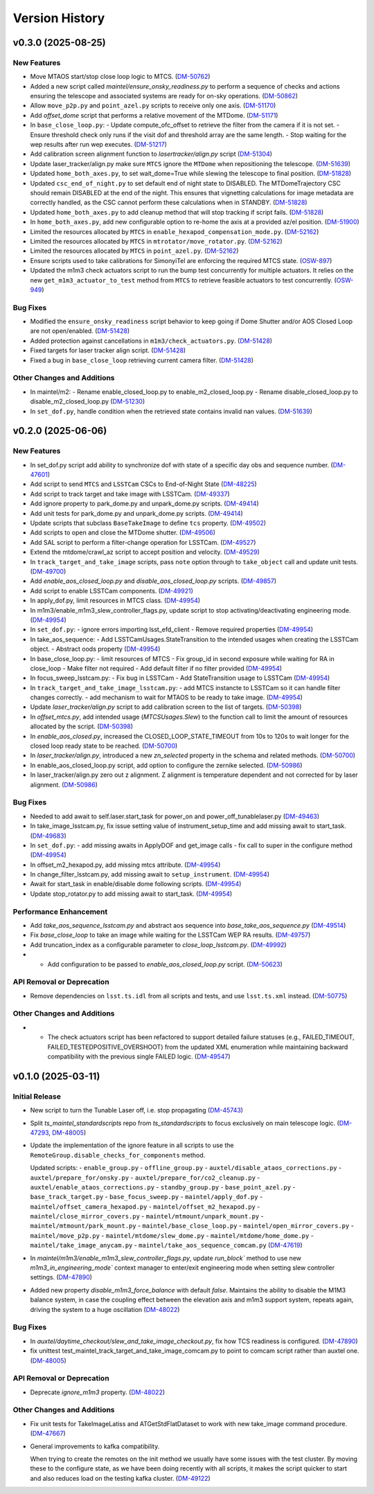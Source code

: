 .. py:currentmodule:: lsst.ts.maintel.standardscripts

.. _lsst.ts.maintel.standardscripts.version_history:

===============
Version History
===============

.. towncrier release notes start

v0.3.0 (2025-08-25)
===================

New Features
------------

- Move MTAOS start/stop close loop logic to MTCS. (`DM-50762 <https://rubinobs.atlassian.net//browse/DM-50762>`_)
- Added a new script called `maintel/ensure_onsky_readiness.py` to perform a sequence of checks and actions ensuring the telescope and associated systems are ready for on-sky operations. (`DM-50862 <https://rubinobs.atlassian.net//browse/DM-50862>`_)
- Allow ``move_p2p.py`` and ``point_azel.py`` scripts to receive only one axis. (`DM-51170 <https://rubinobs.atlassian.net//browse/DM-51170>`_)
- Add `offset_dome` script that performs a relative movement of the MTDome. (`DM-51171 <https://rubinobs.atlassian.net//browse/DM-51171>`_)
- In ``base_close_loop.py``:
  - Update compute_ofc_offset to retrieve the filter from the camera if it is not set.
  - Ensure threshold check only runs if the visit dof and threshold array are the same length.
  - Stop waiting for the wep results after run wep executes. (`DM-51217 <https://rubinobs.atlassian.net//browse/DM-51217>`_)
- Add calibration screen alignment function to `lasertracker/align.py` script (`DM-51304 <https://rubinobs.atlassian.net//browse/DM-51304>`_)
- Update laser_tracker/align.py make sure ``MTCS`` ignore the ``MTDome`` when repositioning the telescope. (`DM-51639 <https://rubinobs.atlassian.net//browse/DM-51639>`_)
- Updated ``home_both_axes.py``, to set wait_dome=True while slewing the telescope to final position. (`DM-51828 <https://rubinobs.atlassian.net//browse/DM-51828>`_)
- Updated ``csc_end_of_night.py`` to set default end of night state to DISABLED. The MTDomeTrajectory CSC should remain DISABLED at the end of the night. This ensures that vignetting calculations for image metadata are correctly handled, as the CSC cannot perform these calculations when in STANDBY. (`DM-51828 <https://rubinobs.atlassian.net//browse/DM-51828>`_)
- Updated ``home_both_axes.py`` to add cleanup method that will stop tracking if script fails. (`DM-51828 <https://rubinobs.atlassian.net//browse/DM-51828>`_)
- In ``home_both_axes.py``, add new configurable option to re-home the axis at a provided az/el position. (`DM-51900 <https://rubinobs.atlassian.net//browse/DM-51900>`_)
- Limited the resources allocated by ``MTCS`` in ``enable_hexapod_compensation_mode.py``. (`DM-52162 <https://rubinobs.atlassian.net//browse/DM-52162>`_)
- Limited the resources allocated by ``MTCS`` in ``mtrotator/move_rotator.py``. (`DM-52162 <https://rubinobs.atlassian.net//browse/DM-52162>`_)
- Limited the resources allocated by ``MTCS`` in ``point_azel.py``. (`DM-52162 <https://rubinobs.atlassian.net//browse/DM-52162>`_)
- Ensure scripts used to take calibrations for SimonyiTel are enforcing the required MTCS state. (`OSW-897 <https://rubinobs.atlassian.net//browse/OSW-897>`_)
- Updated the m1m3 check actuators script to run the bump test concurrently for multiple actuators. It relies on the new ``get_m1m3_actuator_to_test`` method from ``MTCS`` to retrieve feasible actuators to test concurrently. (`OSW-949 <https://rubinobs.atlassian.net//browse/OSW-949>`_)


Bug Fixes
---------

- Modified the ``ensure_onsky_readiness`` script behavior to keep going if Dome Shutter and/or AOS Closed Loop are not open/enabled. (`DM-51428 <https://rubinobs.atlassian.net//browse/DM-51428>`_)
- Added protection against cancellations in ``m1m3/check_actuators.py``. (`DM-51428 <https://rubinobs.atlassian.net//browse/DM-51428>`_)
- Fixed targets for laser tracker align script. (`DM-51428 <https://rubinobs.atlassian.net//browse/DM-51428>`_)
- Fixed a bug in ``base_close_loop`` retrieving current camera filter. (`DM-51428 <https://rubinobs.atlassian.net//browse/DM-51428>`_)


Other Changes and Additions
---------------------------

- In maintel/m2:
  - Rename enable_closed_loop.py to enable_m2_closed_loop.py
  - Rename disable_closed_loop.py to disable_m2_closed_loop.py (`DM-51230 <https://rubinobs.atlassian.net//browse/DM-51230>`_)
- In ``set_dof.py``, handle condition when the retrieved state contains invalid nan values. (`DM-51639 <https://rubinobs.atlassian.net//browse/DM-51639>`_)


v0.2.0 (2025-06-06)
===================

New Features
------------

- In set_dof.py script add ability to synchronize dof with state of a specific day obs and sequence number. (`DM-47601 <https://rubinobs.atlassian.net//browse/DM-47601>`_)
- Add script to send ``MTCS`` and ``LSSTCam`` CSCs to End-of-Night State (`DM-48225 <https://rubinobs.atlassian.net//browse/DM-48225>`_)
- Add script to track target and take image with LSSTCam. (`DM-49337 <https://rubinobs.atlassian.net//browse/DM-49337>`_)
- Add ignore property to park_dome.py and unpark_dome.py scripts. (`DM-49414 <https://rubinobs.atlassian.net//browse/DM-49414>`_)
- Add unit tests for park_dome.py and unpark_dome.py scripts. (`DM-49414 <https://rubinobs.atlassian.net//browse/DM-49414>`_)
- Update scripts that subclass ``BaseTakeImage`` to define ``tcs`` property. (`DM-49502 <https://rubinobs.atlassian.net//browse/DM-49502>`_)
- Add scripts to open and close the MTDome shutter. (`DM-49506 <https://rubinobs.atlassian.net//browse/DM-49506>`_)
- Add SAL script to perform a filter-change operation for LSSTCam. (`DM-49527 <https://rubinobs.atlassian.net//browse/DM-49527>`_)
- Extend the mtdome/crawl_az script to accept position and velocity. (`DM-49529 <https://rubinobs.atlassian.net//browse/DM-49529>`_)
- In ``track_target_and_take_image`` scripts, pass ``note`` option through to ``take_object`` call and update unit tests. (`DM-49700 <https://rubinobs.atlassian.net//browse/DM-49700>`_)
- Add `enable_aos_closed_loop.py` and `disable_aos_closed_loop.py` scripts. (`DM-49857 <https://rubinobs.atlassian.net//browse/DM-49857>`_)
- Add script to enable LSSTCam components. (`DM-49921 <https://rubinobs.atlassian.net//browse/DM-49921>`_)
- In apply_dof.py, limit resources in MTCS class. (`DM-49954 <https://rubinobs.atlassian.net//browse/DM-49954>`_)
- In m1m3/enable_m1m3_slew_controller_flags.py, update script to stop activating/deactivating engineering mode. (`DM-49954 <https://rubinobs.atlassian.net//browse/DM-49954>`_)
- In ``set_dof.py``:
  - ignore errors importing lsst_efd_client
  - Remove required properties (`DM-49954 <https://rubinobs.atlassian.net//browse/DM-49954>`_)
- In take_aos_sequence:
  - Add LSSTCamUsages.StateTransition to the intended usages when creating the LSSTCam object.
  - Abstract oods property (`DM-49954 <https://rubinobs.atlassian.net//browse/DM-49954>`_)
- In base_close_loop.py:
  - limit resources of MTCS
  - Fix group_id in second exposure while waiting for RA in close_loop
  - Make filter not required
  - Add default filter if no filter provided (`DM-49954 <https://rubinobs.atlassian.net//browse/DM-49954>`_)
- In focus_sweep_lsstcam.py:
  - Fix bug in LSSTCam
  - Add StateTransition usage to LSSTCam (`DM-49954 <https://rubinobs.atlassian.net//browse/DM-49954>`_)
- In ``track_target_and_take_image_lsstcam.py``:
  - add MTCS instancte to LSSTCam so it can handle filter changes correctly.
  - add mechanism to wait for MTAOS to be ready to take image. (`DM-49954 <https://rubinobs.atlassian.net//browse/DM-49954>`_)
- Update `laser_tracker/align.py` script to add calibration screen to the list of targets. (`DM-50398 <https://rubinobs.atlassian.net//browse/DM-50398>`_)
- In `offset_mtcs.py`, add intended usage (`MTCSUsages.Slew`) to the function call to limit the amount of resources allocated by the script. (`DM-50398 <https://rubinobs.atlassian.net//browse/DM-50398>`_)
- In `enable_aos_closed.py`, increased the CLOSED_LOOP_STATE_TIMEOUT from 10s to 120s to wait longer for the closed loop ready state to be reached. (`DM-50700 <https://rubinobs.atlassian.net//browse/DM-50700>`_)
- In `laser_tracker/align.py`, introduced a new `zn_selected` property in the schema and related methods. (`DM-50700 <https://rubinobs.atlassian.net//browse/DM-50700>`_)
- In enable_aos_closed_loop.py script, add option to configure the zernike selected. (`DM-50986 <https://rubinobs.atlassian.net//browse/DM-50986>`_)
- In laser_tracker/align.py zero out z alignment. Z alignment is temperature dependent and not corrected for by laser alignment. (`DM-50986 <https://rubinobs.atlassian.net//browse/DM-50986>`_)


Bug Fixes
---------

- Needed to add await to self.laser.start_task for power_on and power_off_tunablelaser.py (`DM-49463 <https://rubinobs.atlassian.net//browse/DM-49463>`_)
- In take_image_lsstcam.py, fix issue setting value of instrument_setup_time and add missing await to start_task. (`DM-49683 <https://rubinobs.atlassian.net//browse/DM-49683>`_)
- In ``set_dof.py``:
  - add missing awaits in ApplyDOF and get_image calls
  - fix call to super in the configure method (`DM-49954 <https://rubinobs.atlassian.net//browse/DM-49954>`_)
- In offset_m2_hexapod.py, add missing mtcs attribute. (`DM-49954 <https://rubinobs.atlassian.net//browse/DM-49954>`_)
- In change_filter_lsstcam.py, add missing await to ``setup_instrument``. (`DM-49954 <https://rubinobs.atlassian.net//browse/DM-49954>`_)
- Await for start_task in enable/disable dome following scripts. (`DM-49954 <https://rubinobs.atlassian.net//browse/DM-49954>`_)
- Update stop_rotator.py to add missing await to start_task. (`DM-49954 <https://rubinobs.atlassian.net//browse/DM-49954>`_)


Performance Enhancement
-----------------------

- Add `take_aos_sequence_lsstcam.py` and abstract aos sequence into `base_take_aos_sequence.py` (`DM-49514 <https://rubinobs.atlassian.net//browse/DM-49514>`_)
- Fix `base_close_loop` to take an image while waiting for the LSSTCam WEP RA results. (`DM-49757 <https://rubinobs.atlassian.net//browse/DM-49757>`_)
- Add truncation_index as a configurable parameter to `close_loop_lsstcam.py`. (`DM-49992 <https://rubinobs.atlassian.net//browse/DM-49992>`_)
- * Add configuration to be passed to `enable_aos_closed_loop.py` script. (`DM-50623 <https://rubinobs.atlassian.net//browse/DM-50623>`_)


API Removal or Deprecation
--------------------------

- Remove dependencies on ``lsst.ts.idl`` from all scripts and tests, and use ``lsst.ts.xml`` instead. (`DM-50775 <https://rubinobs.atlassian.net//browse/DM-50775>`_)


Other Changes and Additions
---------------------------

- - The check actuators script has been refactored to support detailed failure statuses
    (e.g., FAILED_TIMEOUT, FAILED_TESTEDPOSITIVE_OVERSHOOT) from the updated XML enumeration 
    while maintaining backward compatibility with the previous single FAILED logic. (`DM-49547 <https://rubinobs.atlassian.net//browse/DM-49547>`_)


v0.1.0 (2025-03-11)
===================

Initial Release
---------------

- New script to turn the Tunable Laser off, i.e. stop propagating (`DM-45743 <https://rubinobs.atlassian.net//browse/DM-45743>`_)
- Split `ts_maintel_standardscripts` repo from `ts_standardscripts`
  to focus exclusively on main telescope logic. (`DM-47293 <https://rubinobs.atlassian.net//browse/DM-47293>`_, `DM-48005 <https://rubinobs.atlassian.net//browse/DM-48005>`_)
- Update the implementation of the ignore feature in all scripts to use the ``RemoteGroup.disable_checks_for_components`` method.

  Updated scripts:
  - ``enable_group.py``
  - ``offline_group.py``
  - ``auxtel/disable_ataos_corrections.py``
  - ``auxtel/prepare_for/onsky.py``
  - ``auxtel/prepare_for/co2_cleanup.py``
  - ``auxtel/enable_ataos_corrections.py``
  - ``standby_group.py``
  - ``base_point_azel.py``
  - ``base_track_target.py``
  - ``base_focus_sweep.py``
  - ``maintel/apply_dof.py``
  - ``maintel/offset_camera_hexapod.py``
  - ``maintel/offset_m2_hexapod.py``
  - ``maintel/close_mirror_covers.py``
  - ``maintel/mtmount/unpark_mount.py``
  - ``maintel/mtmount/park_mount.py``
  - ``maintel/base_close_loop.py``
  - ``maintel/open_mirror_covers.py``
  - ``maintel/move_p2p.py``
  - ``maintel/mtdome/slew_dome.py``
  - ``maintel/mtdome/home_dome.py``
  - ``maintel/take_image_anycam.py``
  - ``maintel/take_aos_sequence_comcam.py`` (`DM-47619 <https://rubinobs.atlassian.net//browse/DM-47619>`_)
- In `maintel/m1m3/enable_m1m3_slew_controller_flags.py`, update `run_block`` method to use new `m1m3_in_engineering_mode`` context manager to enter/exit engineering mode when setting slew controller settings. (`DM-47890 <https://rubinobs.atlassian.net//browse/DM-47890>`_)
- Added new property `disable_m1m3_force_balance` with default `false`.
  Maintains the ability to disable the M1M3 balance system, in case
  the coupling effect between the elevation axis and m1m3
  support system, repeats again, driving the system to a huge
  oscillation (`DM-48022 <https://rubinobs.atlassian.net//browse/DM-48022>`_)


Bug Fixes
---------

- In `auxtel/daytime_checkout/slew_and_take_image_checkout.py`, fix how TCS readiness is configured. (`DM-47890 <https://rubinobs.atlassian.net//browse/DM-47890>`_)
- fix unittest test_maintel_track_target_and_take_image_comcam.py
  to point to comcam script rather than auxtel one. (`DM-48005 <https://rubinobs.atlassian.net//browse/DM-48005>`_)


API Removal or Deprecation
--------------------------

- Deprecate `ignore_m1m3` property. (`DM-48022 <https://rubinobs.atlassian.net//browse/DM-48022>`_)


Other Changes and Additions
---------------------------

- Fix unit tests for TakeImageLatiss and ATGetStdFlatDataset to work with new take_image command procedure. (`DM-47667 <https://rubinobs.atlassian.net//browse/DM-47667>`_)
- General improvements to kafka compatibility.

  When trying to create the remotes on the init method we usually have some issues with the test cluster.
  By moving these to the configure state, as we have been doing recently with all scripts, it makes the script quicker to start and also reduces load on the testing kafka cluster. (`DM-49122 <https://rubinobs.atlassian.net//browse/DM-49122>`_)
